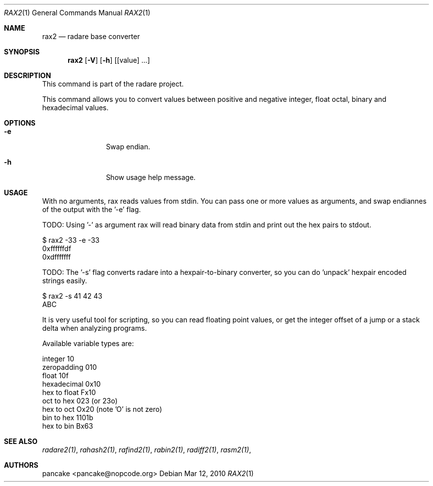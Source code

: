 .Dd Mar 12, 2010
.Dt RAX2 1
.Os
.Sh NAME
.Nm rax2
.Nd radare base converter
.Sh SYNOPSIS
.Nm rax2
.Op Fl V
.Op Fl h
.Op [value] ...
.Sh DESCRIPTION
This command is part of the radare project.
.Pp
This command allows you to convert values between positive and negative integer, float octal, binary and hexadecimal values.
.Sh OPTIONS
.Bl -tag -width Fl
.It Fl e
Swap endian.
.It Fl h
Show usage help message.
.El
.Sh USAGE
.Pp
With no arguments, rax reads values from stdin. You can pass one or more values as arguments, and swap endiannes of the output with the '-e' flag.
.Pp
TODO: Using '-' as argument rax will read binary data from stdin and print out the hex pairs to stdout.
.Pp
  $ rax2 -33 -e -33
  0xffffffdf
  0xdfffffff
.Pp
TODO: The '-s' flag converts radare into a hexpair-to-binary converter, so you can do 'unpack' hexpair encoded strings easily.
.Pp
  $ rax2 -s 41 42 43
  ABC
.Pp
It is very useful tool for scripting, so you can read floating point values, or get the integer offset of a jump or a stack delta when analyzing programs.
.Pp
Available variable types are:
.Pp
  integer          10
  zeropadding     010
  float           10f
  hexadecimal    0x10
  hex to float   Fx10
  oct to hex      023 (or 23o)
  hex to oct     Ox20 (note 'O' is not zero)
  bin to hex    1101b
  hex to bin     Bx63
.Pp
.Sh SEE ALSO
.Pp
.Xr radare2(1) ,
.Xr rahash2(1) ,
.Xr rafind2(1) ,
.Xr rabin2(1) ,
.Xr radiff2(1) ,
.Xr rasm2(1) ,
.Sh AUTHORS
.Pp
pancake <pancake@nopcode.org>
.Pp
